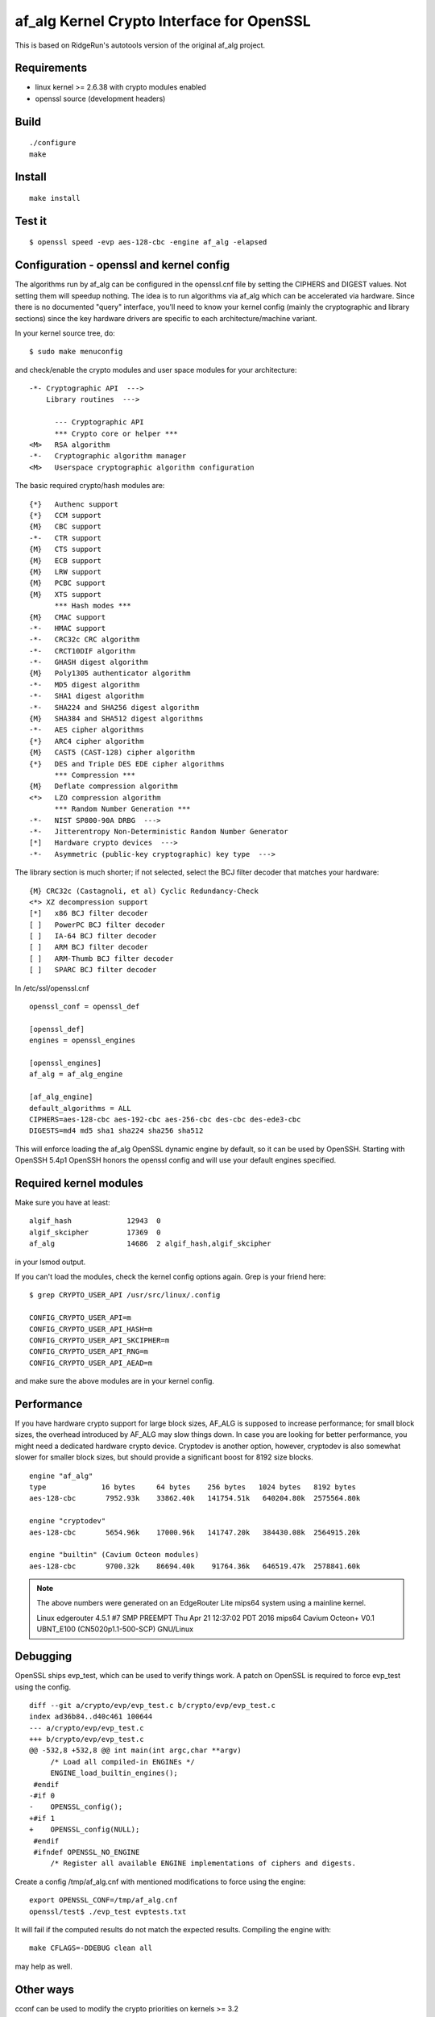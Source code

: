 ============================================
 af_alg Kernel Crypto Interface for OpenSSL
============================================

.. image:: https://img.shields.io/badge/license-openssl-blue.svg?style=plastic
   :target: https://github.com/sarnold/af_alg/blob/master/COPYING

.. image:: https://badge.fury.io/gh/sarnold%2Faf_alg.svg?style=plastic&dummy
   :target: https://badge.fury.io/gh/sarnold%2Faf_alg

.. image:: https://travis-ci.org/sarnold/af_alg.svg?branch=master&style=plastic
   :target: https://travis-ci.org/sarnold/af_alg

.. image:: https://codeclimate.com/github/sarnold/af_alg/badges/gpa.svg?style=plastic
   :target: https://codeclimate.com/github/sarnold/af_alg

.. image:: http://githubbadges.herokuapp.com/sarnold/af_alg/issues.svg?style=plastic
   :target: https://github.com/sarnold/af_alg/issues

This is based on RidgeRun's autotools version of the original af_alg project.

Requirements
------------

* linux kernel >= 2.6.38 with crypto modules enabled
* openssl source (development headers)

Build
-----

::

  ./configure
  make

Install
-------

::

  make install

Test it
-------

::

    $ openssl speed -evp aes-128-cbc -engine af_alg -elapsed

Configuration - openssl and kernel config
-----------------------------------------

The algorithms run by af_alg can be configured in the openssl.cnf file
by setting the CIPHERS and DIGEST values. Not setting them will speedup nothing.
The idea is to run algorithms via af_alg which can be accelerated via hardware.
Since there is no documented "query" interface, you'll need to know your kernel
config (mainly the cryptographic and library sections) since the key hardware
drivers are specific to each architecture/machine variant.

In your kernel source tree, do::

    $ sudo make menuconfig

and check/enable the crypto modules and user space modules for your architecture::

    -*- Cryptographic API  --->
        Library routines  --->
    
          --- Cryptographic API
          *** Crypto core or helper ***
    <M>   RSA algorithm
    -*-   Cryptographic algorithm manager
    <M>   Userspace cryptographic algorithm configuration

The basic required crypto/hash modules are::

    {*}   Authenc support
    {*}   CCM support
    {M}   CBC support
    -*-   CTR support
    {M}   CTS support
    {M}   ECB support
    {M}   LRW support
    {M}   PCBC support
    {M}   XTS support
          *** Hash modes ***
    {M}   CMAC support
    -*-   HMAC support
    -*-   CRC32c CRC algorithm
    -*-   CRCT10DIF algorithm
    -*-   GHASH digest algorithm
    {M}   Poly1305 authenticator algorithm
    -*-   MD5 digest algorithm
    -*-   SHA1 digest algorithm
    -*-   SHA224 and SHA256 digest algorithm
    {M}   SHA384 and SHA512 digest algorithms
    -*-   AES cipher algorithms
    {*}   ARC4 cipher algorithm
    {M}   CAST5 (CAST-128) cipher algorithm
    {*}   DES and Triple DES EDE cipher algorithms
          *** Compression ***
    {M}   Deflate compression algorithm
    <*>   LZO compression algorithm
          *** Random Number Generation ***
    -*-   NIST SP800-90A DRBG  --->
    -*-   Jitterentropy Non-Deterministic Random Number Generator
    [*]   Hardware crypto devices  --->
    -*-   Asymmetric (public-key cryptographic) key type  --->

The library section is much shorter; if not selected, select the BCJ filter
decoder that matches your hardware::

    {M} CRC32c (Castagnoli, et al) Cyclic Redundancy-Check
    <*> XZ decompression support
    [*]   x86 BCJ filter decoder
    [ ]   PowerPC BCJ filter decoder
    [ ]   IA-64 BCJ filter decoder
    [ ]   ARM BCJ filter decoder
    [ ]   ARM-Thumb BCJ filter decoder
    [ ]   SPARC BCJ filter decoder


In /etc/ssl/openssl.cnf

::

  openssl_conf = openssl_def
  
  [openssl_def]
  engines = openssl_engines
  
  [openssl_engines]
  af_alg = af_alg_engine
  
  [af_alg_engine]
  default_algorithms = ALL
  CIPHERS=aes-128-cbc aes-192-cbc aes-256-cbc des-cbc des-ede3-cbc
  DIGESTS=md4 md5 sha1 sha224 sha256 sha512

This will enforce loading the af_alg OpenSSL dynamic engine by default, so it
can be used by OpenSSH.  Starting with OpenSSH 5.4p1 OpenSSH honors the openssl
config and will use your default engines specified.

Required kernel modules
-----------------------

Make sure you have at least::

    algif_hash             12943  0 
    algif_skcipher         17369  0 
    af_alg                 14686  2 algif_hash,algif_skcipher

in your lsmod output.

If you can't load the modules, check the kernel config options again.  Grep is
your friend here::

    $ grep CRYPTO_USER_API /usr/src/linux/.config

    CONFIG_CRYPTO_USER_API=m
    CONFIG_CRYPTO_USER_API_HASH=m
    CONFIG_CRYPTO_USER_API_SKCIPHER=m
    CONFIG_CRYPTO_USER_API_RNG=m
    CONFIG_CRYPTO_USER_API_AEAD=m

and make sure the above modules are in your kernel config.

Performance
-----------

If you have hardware crypto support for large block sizes, AF_ALG is supposed
to increase performance; for small block sizes, the overhead introduced by
AF_ALG may slow things down.  In case you are looking for better performance,
you might need a dedicated hardware crypto device.  Cryptodev is another option,
however, cryptodev is also somewhat slower for smaller block sizes, but should
provide a significant boost for 8192 size blocks.

::

    engine "af_alg"
    type             16 bytes     64 bytes    256 bytes   1024 bytes   8192 bytes
    aes-128-cbc       7952.93k    33862.40k   141754.51k   640204.80k  2575564.80k
    
    engine "cryptodev"
    aes-128-cbc       5654.96k    17000.96k   141747.20k   384430.08k  2564915.20k
    
    engine "builtin" (Cavium Octeon modules)
    aes-128-cbc       9700.32k    86694.40k    91764.36k   646519.47k  2578841.60k

.. Note::
   The above numbers were generated on an EdgeRouter Lite mips64 system using a mainline kernel.
   
   Linux edgerouter 4.5.1 #7 SMP PREEMPT Thu Apr 21 12:37:02 PDT 2016 mips64 Cavium Octeon+ V0.1 UBNT_E100 (CN5020p1.1-500-SCP) GNU/Linux


Debugging
---------

OpenSSL ships evp_test, which can be used to verify things work.
A patch on OpenSSL is required to force evp_test using the config.

::

    diff --git a/crypto/evp/evp_test.c b/crypto/evp/evp_test.c
    index ad36b84..d40c461 100644
    --- a/crypto/evp/evp_test.c
    +++ b/crypto/evp/evp_test.c
    @@ -532,8 +532,8 @@ int main(int argc,char **argv)
         /* Load all compiled-in ENGINEs */
         ENGINE_load_builtin_engines();
     #endif
    -#if 0
    -    OPENSSL_config();
    +#if 1
    +    OPENSSL_config(NULL);
     #endif
     #ifndef OPENSSL_NO_ENGINE
         /* Register all available ENGINE implementations of ciphers and digests.

Create a config /tmp/af_alg.cnf with mentioned modifications to force using the
engine::

  export OPENSSL_CONF=/tmp/af_alg.cnf
  openssl/test$ ./evp_test evptests.txt

It will fail if the computed results do not match the expected results.
Compiling the engine with::

  make CFLAGS=-DDEBUG clean all

may help as well.

Other ways
----------

cconf can be used to modify the crypto priorities on kernels >= 3.2


References
----------

  * https://events.linuxfoundation.org/sites/events/files/slides/lcj-2014-crypto-user.pdf
  * http://article.gmane.org/gmane.linux.kernel.cryptoapi/5292
  * http://article.gmane.org/gmane.linux.kernel.cryptoapi/5296
  * https://bugzilla.mindrot.org/show_bug.cgi?id=1707
  * http://thread.gmane.org/gmane.linux.kernel.cryptoapi/6045
  * http://sourceforge.net/projects/crconf/
 
Authors
-------

  * Markus Koetter
  * Carsten Behling <carsten.behling@ridgerun.com>
  * Stephen Arnold <stephen.arnold42@gmail.com>

